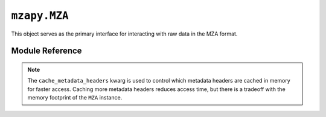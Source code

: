 ``mzapy.MZA``
==============================================
This object serves as the primary interface for interacting with raw data in the MZA format.


Module Reference
---------------------------------------
.. autoclass :: mzapy.MZA

.. autofunction :: mzapy.MZA.__init__

.. note::

    The ``cache_metadata_headers`` kwarg is used to control which metadata headers are cached in memory for faster access. 
    Caching more metadata headers reduces access time, but there is a tradeoff with the memory footprint of the ``MZA`` 
    instance.  

.. code-block:: python3
    :caption: controlling which headers are cached at initialization

    from mzapy import MZA

    # load some data from ./data/example.h5, cache the default metadata headers
    h5_cache_std = MZA('./data/example.h5')

    # load some data from ./data/example.h5, do not cache any metadata headers (smallest memory footprint)
    h5_cache_none = MZA('./data/example.h5', cache_metadata_headers=[])

    # load some data from ./data/example.h5, cache all metadata headers (largest memory footprint)
    h5_cache_all = MZA('./data/example.h5', cache_metadata_headers='all')

.. autofunction :: mzapy.MZA.close

.. autofunction :: mzapy.MZA.collect_atd_arrays_by_rt_mz

.. autofunction :: mzapy.MZA.collect_dtmz_arrays_by_rt

.. autofunction :: mzapy.MZA.collect_ms1_arrays_by_rt

.. autofunction :: mzapy.MZA.collect_ms1_arrays_by_dt

.. autofunction :: mzapy.MZA.collect_ms1_arrays_by_rt_dt

.. autofunction :: mzapy.MZA.collect_ms1_df_by_rt

.. autofunction :: mzapy.MZA.collect_ms1_df_by_rt_dt

.. autofunction :: mzapy.MZA.collect_ms2_arrays_by_dt

.. autofunction :: mzapy.MZA.collect_ms2_arrays_by_rt_dt

.. autofunction :: mzapy.MZA.collect_ms2_df_by_rt

.. autofunction :: mzapy.MZA.collect_ms2_df_by_rt_dt

.. autofunction :: mzapy.MZA.collect_rtdt_arrays_by_mz

.. autofunction :: mzapy.MZA.collect_rtmz_arrays

.. autofunction :: mzapy.MZA.collect_rtmz_arrays_by_dt

.. autofunction :: mzapy.MZA.collect_xic_arrays_by_mz

.. autofunction :: mzapy.MZA.collect_xic_arrays_by_mz_dt

.. autofunction :: mzapy.MZA.load_scan_cache

.. autofunction :: mzapy.MZA.metadata

.. autofunction :: mzapy.MZA.save_scan_cache

